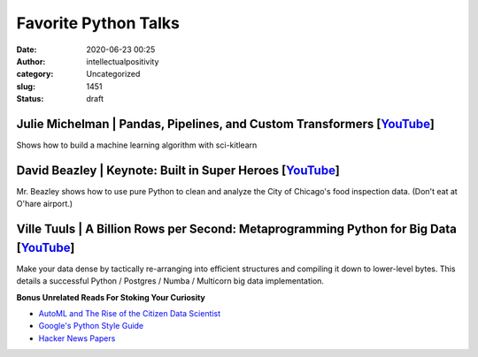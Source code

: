 Favorite Python Talks
#####################
:date: 2020-06-23 00:25
:author: intellectualpositivity
:category: Uncategorized
:slug: 1451
:status: draft

Julie Michelman \| Pandas, Pipelines, and Custom Transformers [`YouTube <https://www.youtube.com/watch?v=BFaadIqWlAg&index=6&list=PLGVZCDnMOq0rxoq9Nx0B4tqtr891vaCn7>`__]
^^^^^^^^^^^^^^^^^^^^^^^^^^^^^^^^^^^^^^^^^^^^^^^^^^^^^^^^^^^^^^^^^^^^^^^^^^^^^^^^^^^^^^^^^^^^^^^^^^^^^^^^^^^^^^^^^^^^^^^^^^^^^^^^^^^^^^^^^^^^^^^^^^^^^^^^^^^^^^^^^^^^^^^^^

Shows how to build a machine learning algorithm with sci-kitlearn

David Beazley \| Keynote: Built in Super Heroes [`YouTube <https://www.youtube.com/watch?v=lyDLAutA88s&index=4&list=LLzDUyPGFtbvCCztZLs8-rfw>`__]
^^^^^^^^^^^^^^^^^^^^^^^^^^^^^^^^^^^^^^^^^^^^^^^^^^^^^^^^^^^^^^^^^^^^^^^^^^^^^^^^^^^^^^^^^^^^^^^^^^^^^^^^^^^^^^^^^^^^^^^^^^^^^^^^^^^^^^^^^^^^^^^^^

Mr. Beazley shows how to use pure Python to clean and analyze the City of Chicago's food inspection data. (Don't eat at O'hare airport.)

Ville Tuuls \| A Billion Rows per Second: Metaprogramming Python for Big Data [`YouTube <https://www.youtube.com/watch?time_continue=1745&v=rXj5nayS7Yg>`__]
^^^^^^^^^^^^^^^^^^^^^^^^^^^^^^^^^^^^^^^^^^^^^^^^^^^^^^^^^^^^^^^^^^^^^^^^^^^^^^^^^^^^^^^^^^^^^^^^^^^^^^^^^^^^^^^^^^^^^^^^^^^^^^^^^^^^^^^^^^^^^^^^^^^^^^^^^^^^

Make your data dense by tactically re-arranging into efficient structures and compiling it down to lower-level bytes. This details a successful Python / Postgres / Numba / Multicorn big data implementation.

**Bonus Unrelated Reads For Stoking Your Curiosity**

-  `AutoML and The Rise of the Citizen Data Scientist <https://pages.dataiku.com/hubfs/PDF/Whitepaper/Importance_of_AutoML-for-Augmented-Analytics.pdf>`__
-  `Google's Python Style Guide <https://github.com/google/styleguide/blob/gh-pages/pyguide.md>`__
-  `Hacker News Papers <https://www.hackernewspapers.com/>`__
